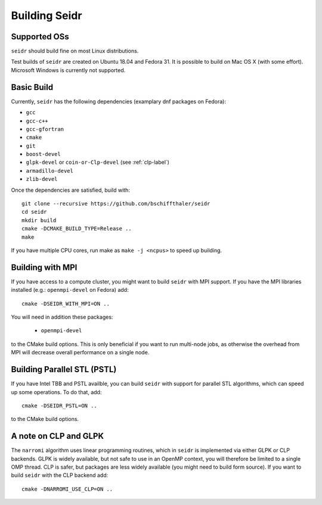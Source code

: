 .. _building-label:

Building Seidr
==============

Supported OSs
^^^^^^^^^^^^^

``seidr`` should build fine on most Linux distributions.

Test builds of ``seidr`` are created on Ubuntu 18.04 and Fedora 31. It is possible to
build on Mac OS X (with some effort). Microsoft Windows is currently not supported.

Basic Build
^^^^^^^^^^^

Currently, ``seidr`` has the following dependencies (examplary dnf packages on Fedora):

* ``gcc`` 
* ``gcc-c++`` 
* ``gcc-gfortran`` 
* ``cmake`` 
* ``git``
* ``boost-devel`` 
* ``glpk-devel`` or ``coin-or-Clp-devel`` (see :ref:`clp-label`) 
* ``armadillo-devel``
* ``zlib-devel``

Once the dependencies are satisfied, build with::

  git clone --recursive https://github.com/bschiffthaler/seidr
  cd seidr
  mkdir build
  cmake -DCMAKE_BUILD_TYPE=Release ..
  make

If you have multiple CPU cores, run make as ``make -j <ncpus>`` to speed up building.

Building with MPI
^^^^^^^^^^^^^^^^^

If you have access to a compute cluster, you might want to build ``seidr`` with 
MPI support. If you have the MPI libraries installed (e.g.: ``openmpi-devel`` on Fedora) add::

  cmake -DSEIDR_WITH_MPI=ON ..

You will need in addition these packages:

  * ``openmpi-devel``


to the CMake build options. This is only beneficial if you want to run multi-node jobs,
as otherwise the overhead from MPI will decrease overall performance on a single node.

Building Parallel STL (PSTL)
^^^^^^^^^^^^^^^^^^^^^^^^^^^^

If you have Intel TBB and PSTL availble, you can build ``seidr`` with support for
parallel STL algorithms, which can speed up some operations. To do that, add::

  cmake -DSEIDR_PSTL=ON ..

to the CMake build options.

.. _clp-label:

A note on CLP and GLPK
^^^^^^^^^^^^^^^^^^^^^^

The ``narromi`` algorithm uses linear programming routines, which in ``seidr`` is
implemented via either GLPK or CLP backends. GLPK is widely available, but not
safe to use in an OpenMP context, you will therefore be limited to a single OMP thread.
CLP is safer, but packages are less widely available (you might need to build form source).
If you want to build ``seidr`` with the CLP backend add::

  cmake -DNARROMI_USE_CLP=ON ..


